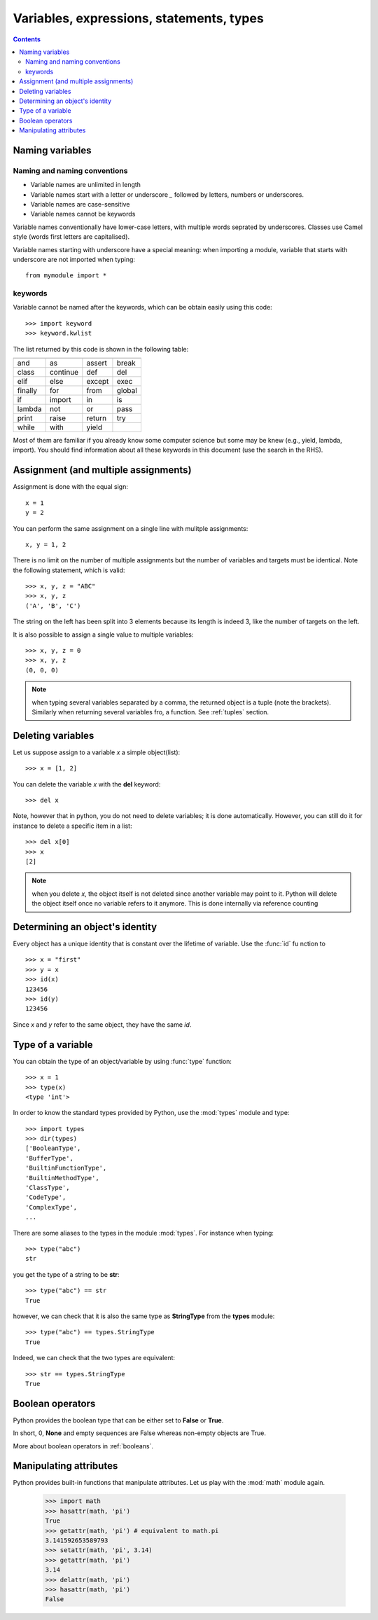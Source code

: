 Variables, expressions, statements, types
##########################################

.. contents::


.. index:: variable

Naming variables
===================

Naming and naming conventions
---------------------------------

* Variable names are unlimited in length
* Variable names start with a letter or underscore *_* followed by letters, numbers or underscores.
* Variable names are case-sensitive
* Variable names cannot be keywords

Variable names conventionally have lower-case letters, with multiple words seprated by underscores. Classes use Camel style (words first letters are capitalised).

Variable names starting with underscore have a special meaning: when importing a module, variable that starts with underscore are not imported when typing::

    from mymodule import *

.. index:: keywords

keywords
----------------

Variable cannot be named after the keywords, which can be obtain easily using this code::

    >>> import keyword
    >>> keyword.kwlist

The list returned by this code is shown in the following table:

======= ========= ======= ========
======= ========= ======= ========
and     as        assert  break   
class   continue  def     del     
elif    else      except  exec    
finally for       from    global  
if      import    in      is      
lambda  not       or      pass    
print   raise     return  try     
while   with      yield
======= ========= ======= ========

Most of them are familiar if you already know some computer science but some may be knew (e.g., yield, lambda, import). You should find information about all these keywords in this document (use the search in the RHS).


Assignment (and multiple assignments)
=======================================

Assignment is done with the equal sign::

    x = 1
    y = 2

You can perform the same assignment on a single line with mulitple assignments::

    x, y = 1, 2

There is no limit on the number of multiple assignments but the number of variables and targets must be identical. Note the following statement, which is valid::

    >>> x, y, z = "ABC"
    >>> x, y, z
    ('A', 'B', 'C')

The string on the left has been split into 3 elements because its length is indeed 3, like the number of targets on the left.



It is also possible to assign a single value to multiple variables::

    >>> x, y, z = 0
    >>> x, y, z
    (0, 0, 0)


.. note:: when typing several variables separated by a comma, the returned object is a tuple (note the brackets). Similarly when returning several variables fro, a function. See :ref:`tuples` section.

.. index:: del
.. index:: reference counting

Deleting variables
=========================

Let us suppose assign to a variable *x* a simple object(list)::


    >>> x = [1, 2]

You can delete the variable *x* with the **del** keyword::

    >>> del x

Note, however that in python, you do not need to delete variables; it is done automatically. However, 
you can still do it for instance to delete a specific item in a list::

    >>> del x[0]
    >>> x
    [2]

.. note:: when you delete *x*, the object itself is not deleted since another variable may point to it. Python will delete the object itself once no variable refers to it anymore. This is done internally via reference counting 



.. index:: is, id
      
Determining an object's identity
==========================================

Every object has a unique identity that is constant over the lifetime of variable. Use the :func:`id` fu
nction to ::

    >>> x = "first"
    >>> y = x
    >>> id(x)
    123456
    >>> id(y)
    123456

Since *x* and *y* refer to the same object, they have the same *id*.
   
.. index:: type

Type of a variable
=========================

You can obtain the type of an object/variable by using :func:`type` function::

    >>> x = 1
    >>> type(x)
    <type 'int'>


In order to know the standard types provided by Python, use the :mod:`types` module and type::

    >>> import types
    >>> dir(types)
    ['BooleanType',
    'BufferType',
    'BuiltinFunctionType',
    'BuiltinMethodType',
    'ClassType',
    'CodeType',
    'ComplexType',
    ...


There are some aliases to the types in the module :mod:`types`. For instance when typing::

    >>> type("abc")
    str

you get the type of a string to be **str**::

    >>> type("abc") == str
    True

however, we can check that it is also the same type as **StringType** from the **types** module::

    >>> type("abc") == types.StringType
    True

Indeed, we can check that the two types are equivalent::

    >>> str == types.StringType
    True



.. index:: True, False, booleans, None

Boolean operators
=========================

Python provides the boolean type that can be either set to **False** or **True**.

In short, 0, **None** and empty sequences are False whereas non-empty objects are True.

More about boolean operators in :ref:`booleans`.


.. _manipulate_attribute:


.. index:: hasattr, delattr, setattr

Manipulating attributes
==========================

Python provides built-in functions that manipulate attributes. Let us play with the :mod:`math` module again.

    >>> import math
    >>> hasattr(math, 'pi')
    True 
    >>> getattr(math, 'pi') # equivalent to math.pi
    3.141592653589793
    >>> setattr(math, 'pi', 3.14)
    >>> getattr(math, 'pi')
    3.14
    >>> delattr(math, 'pi')
    >>> hasattr(math, 'pi')
    False

